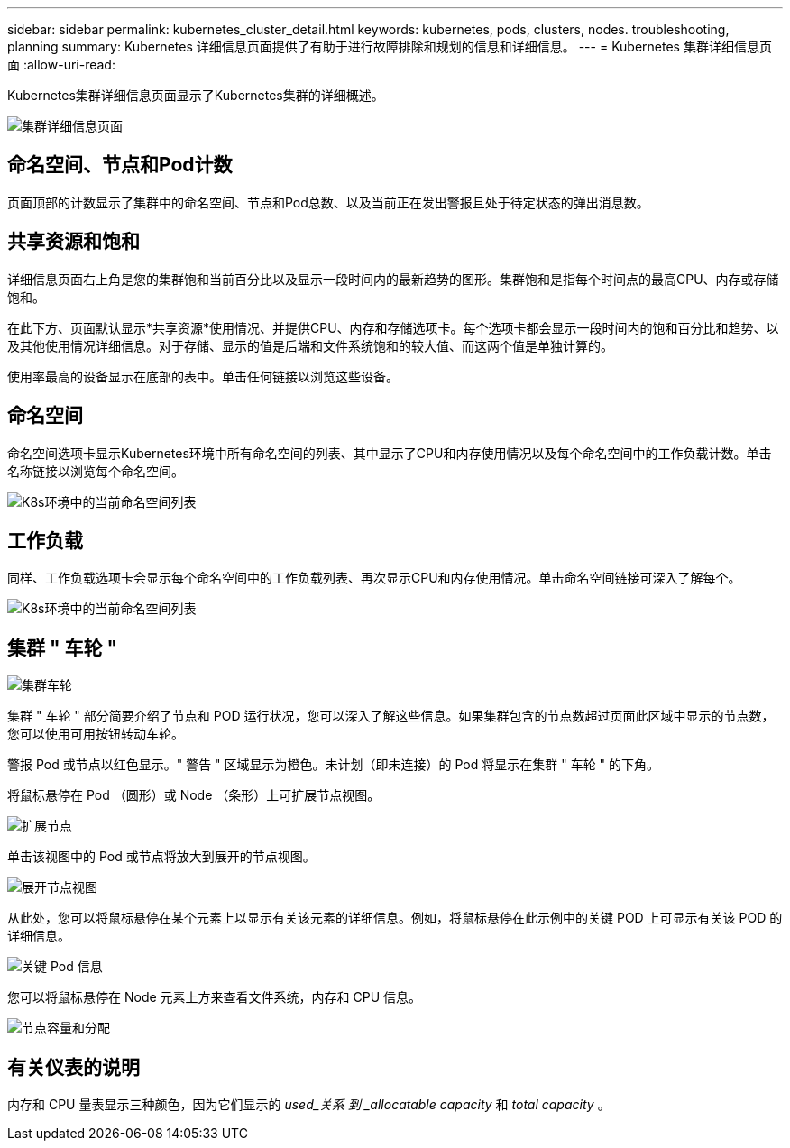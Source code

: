 ---
sidebar: sidebar 
permalink: kubernetes_cluster_detail.html 
keywords: kubernetes, pods, clusters, nodes. troubleshooting, planning 
summary: Kubernetes 详细信息页面提供了有助于进行故障排除和规划的信息和详细信息。 
---
= Kubernetes 集群详细信息页面
:allow-uri-read: 


[role="lead"]
Kubernetes集群详细信息页面显示了Kubernetes集群的详细概述。

image:Kubernetes_Detail_Page_new.png["集群详细信息页面"]



== 命名空间、节点和Pod计数

页面顶部的计数显示了集群中的命名空间、节点和Pod总数、以及当前正在发出警报且处于待定状态的弹出消息数。



== 共享资源和饱和

详细信息页面右上角是您的集群饱和当前百分比以及显示一段时间内的最新趋势的图形。集群饱和是指每个时间点的最高CPU、内存或存储饱和。

在此下方、页面默认显示*共享资源*使用情况、并提供CPU、内存和存储选项卡。每个选项卡都会显示一段时间内的饱和百分比和趋势、以及其他使用情况详细信息。对于存储、显示的值是后端和文件系统饱和的较大值、而这两个值是单独计算的。

使用率最高的设备显示在底部的表中。单击任何链接以浏览这些设备。



== 命名空间

命名空间选项卡显示Kubernetes环境中所有命名空间的列表、其中显示了CPU和内存使用情况以及每个命名空间中的工作负载计数。单击名称链接以浏览每个命名空间。

image:Kubernetes_Namespace_tab_new.png["K8s环境中的当前命名空间列表"]



== 工作负载

同样、工作负载选项卡会显示每个命名空间中的工作负载列表、再次显示CPU和内存使用情况。单击命名空间链接可深入了解每个。

image:Kubernetes_Workloads_tab_new.png["K8s环境中的当前命名空间列表"]



== 集群 " 车轮 "

image:Kubernetes_Wheel_Section.png["集群车轮"]

集群 " 车轮 " 部分简要介绍了节点和 POD 运行状况，您可以深入了解这些信息。如果集群包含的节点数超过页面此区域中显示的节点数，您可以使用可用按钮转动车轮。

警报 Pod 或节点以红色显示。" 警告 " 区域显示为橙色。未计划（即未连接）的 Pod 将显示在集群 " 车轮 " 的下角。

将鼠标悬停在 Pod （圆形）或 Node （条形）上可扩展节点视图。

image:Kubernetes_Node_Expand.png["扩展节点"]

单击该视图中的 Pod 或节点将放大到展开的节点视图。

image:Kubernetes_Critical_Pod_Zoom.png["展开节点视图"]

从此处，您可以将鼠标悬停在某个元素上以显示有关该元素的详细信息。例如，将鼠标悬停在此示例中的关键 POD 上可显示有关该 POD 的详细信息。

image:Kubernetes_Pod_Red.png["关键 Pod 信息"]

您可以将鼠标悬停在 Node 元素上方来查看文件系统，内存和 CPU 信息。

image:Kubernetes_Capacity_Info.png["节点容量和分配"]



== 有关仪表的说明

内存和 CPU 量表显示三种颜色，因为它们显示的 _used_关系 到 _allocatable capacity_ 和 _total capacity_ 。

